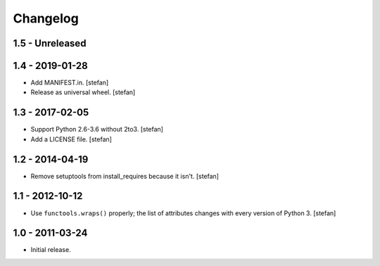 Changelog
=========

1.5 - Unreleased
----------------


1.4 - 2019-01-28
----------------

- Add MANIFEST.in.
  [stefan]

- Release as universal wheel.
  [stefan]

1.3 - 2017-02-05
----------------

- Support Python 2.6-3.6 without 2to3.
  [stefan]

- Add a LICENSE file.
  [stefan]

1.2 - 2014-04-19
----------------

- Remove setuptools from install_requires because it isn't.
  [stefan]

1.1 - 2012-10-12
----------------

- Use ``functools.wraps()`` properly; the list of attributes changes with
  every version of Python 3.
  [stefan]

1.0 - 2011-03-24
----------------

- Initial release.
